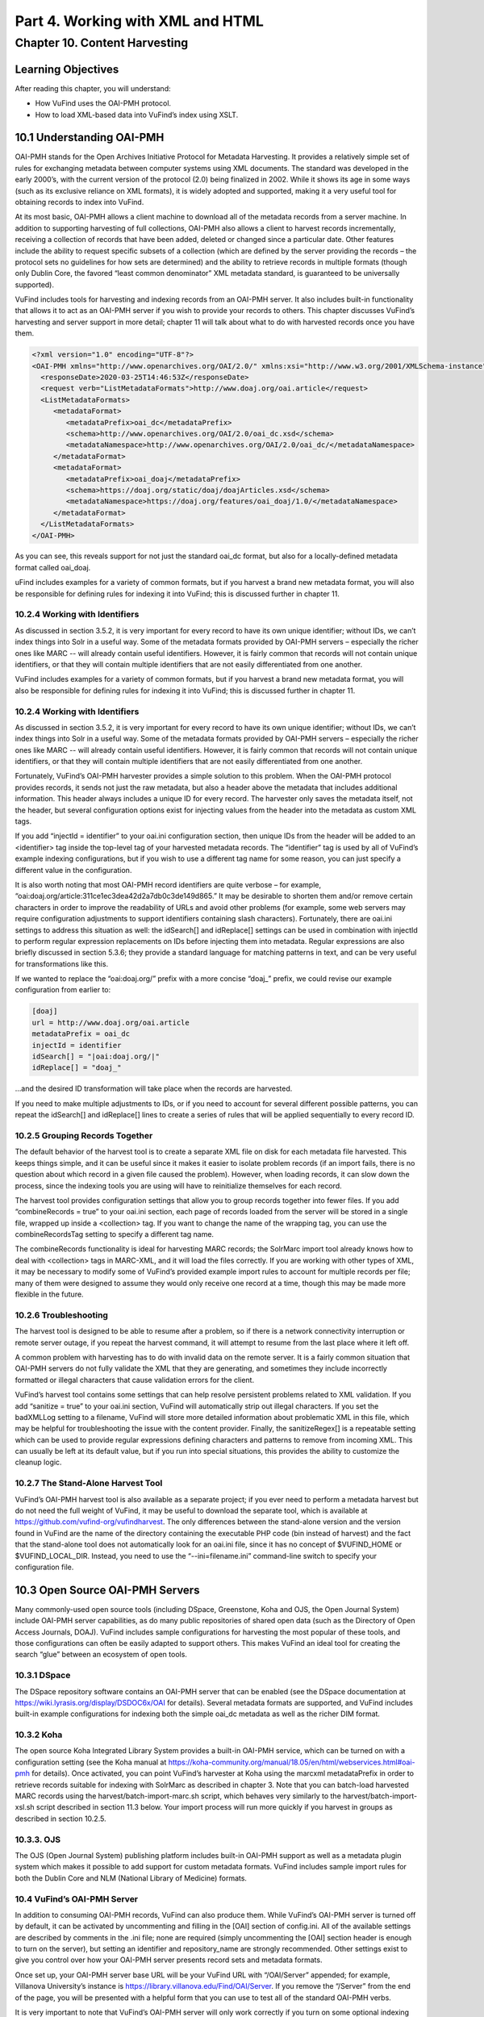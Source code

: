 Part 4. Working with XML and HTML
*********************************

Chapter 10. Content Harvesting
##############################

Learning Objectives
-------------------

After reading this chapter, you will understand:

•       How VuFind uses the OAI-PMH protocol.
•       How to load XML-based data into VuFind’s index using XSLT.


10.1 Understanding OAI-PMH
--------------------------

OAI-PMH stands for the Open Archives Initiative Protocol for Metadata Harvesting. It provides a relatively simple set of rules for exchanging metadata between computer systems using XML documents. The standard was developed in the early 2000’s, with the current version of the protocol (2.0) being finalized in 2002. While it shows its age in some ways (such as its exclusive reliance on XML formats), it is widely adopted and supported, making it a very useful tool for obtaining records to index into VuFind.

At its most basic, OAI-PMH allows a client machine to download all of the metadata records from a server machine. In addition to supporting harvesting of full collections, OAI-PMH also allows a client to harvest records incrementally, receiving a collection of records that have been added, deleted or changed since a particular date. Other features include the ability to request specific subsets of a collection (which are defined by the server providing the records – the protocol sets no guidelines for how sets are determined) and the ability to retrieve records in multiple formats (though only Dublin Core, the favored “least common denominator” XML metadata standard, is guaranteed to be universally supported).

VuFind includes tools for harvesting and indexing records from an OAI-PMH server. It also includes built-in functionality that allows it to act as an OAI-PMH server if you wish to provide your records to others. This chapter discusses VuFind’s harvesting and server support in more detail; chapter 11 will talk about what to do with harvested records once you have them.

.. code-block:: console

 <?xml version="1.0" encoding="UTF-8"?>
 <OAI-PMH xmlns="http://www.openarchives.org/OAI/2.0/" xmlns:xsi="http://www.w3.org/2001/XMLSchema-instance" xsi:schemaLocation="http://www.openarchives.org/OAI/2.0/ http://www.openarchives.org/OAI/2.0/OAI-PMH.xsd">
   <responseDate>2020-03-25T14:46:53Z</responseDate>
   <request verb="ListMetadataFormats">http://www.doaj.org/oai.article</request>
   <ListMetadataFormats>
      <metadataFormat>
         <metadataPrefix>oai_dc</metadataPrefix>
         <schema>http://www.openarchives.org/OAI/2.0/oai_dc.xsd</schema>
         <metadataNamespace>http://www.openarchives.org/OAI/2.0/oai_dc/</metadataNamespace>
      </metadataFormat>
      <metadataFormat>
         <metadataPrefix>oai_doaj</metadataPrefix>
         <schema>https://doaj.org/static/doaj/doajArticles.xsd</schema>
         <metadataNamespace>https://doaj.org/features/oai_doaj/1.0/</metadataNamespace>
      </metadataFormat>
   </ListMetadataFormats>
 </OAI-PMH>




As you can see, this reveals support for not just the standard oai_dc format, but also for a locally-defined metadata format called oai_doaj.

uFind includes examples for a variety of common formats, but if you harvest a brand new metadata format, you will also be responsible for defining rules for indexing it into VuFind; this is discussed further in chapter 11.   

10.2.4 Working with Identifiers
________________________________

As discussed in section 3.5.2, it is very important for every record to have its own unique identifier; without IDs, we can’t index things into Solr in a useful way. Some of the metadata formats provided by OAI-PMH servers – especially the richer ones like MARC -- will already contain useful identifiers. However, it is fairly common that records will not contain unique identifiers, or that they will contain multiple identifiers that are not easily differentiated from one another.

VuFind includes examples for a variety of common formats, but if you harvest a brand new metadata format, you will also be responsible for defining rules for indexing it into VuFind; this is discussed further in chapter 11.

10.2.4 Working with Identifiers
_______________________________

As discussed in section 3.5.2, it is very important for every record to have its own unique identifier; without IDs, we can’t index things into Solr in a useful way. Some of the metadata formats provided by OAI-PMH servers – especially the richer ones like MARC -- will already contain useful identifiers. However, it is fairly common that records will not contain unique identifiers, or that they will contain multiple identifiers that are not easily differentiated from one another.

Fortunately, VuFind’s OAI-PMH harvester provides a simple solution to this problem. When the OAI-PMH protocol provides records, it sends not just the raw metadata, but also a header above the metadata that includes additional information. This header always includes a unique ID for every record. The harvester only saves the metadata itself, not the header, but several configuration options exist for injecting values from the header into the metadata as custom XML tags.

If you add “injectId = identifier” to your oai.ini configuration section, then unique IDs from the header will be added to an <identifier> tag inside the top-level tag of your harvested metadata records. The “identifier” tag is used by all of VuFind’s example indexing configurations, but if you wish to use a different tag name for some reason, you can just specify a different value in the configuration.

It is also worth noting that most OAI-PMH record identifiers are quite verbose – for example, “oai:doaj.org/article:311ce1ec3dea42d2a7db0c3de149d865.” It may be desirable to shorten them and/or remove certain characters in order to improve the readability of URLs and avoid other problems (for example, some web servers may require configuration adjustments to support identifiers containing slash characters). Fortunately, there are oai.ini settings to address this situation as well: the idSearch[] and idReplace[] settings can be used in combination with injectId to perform regular expression replacements on IDs before injecting them into metadata. Regular expressions are also briefly discussed in section 5.3.6; they provide a standard language for matching patterns in text, and can be very useful for transformations like this.

If we wanted to replace the “oai:doaj.org/” prefix with a more concise “doaj_” prefix, we could revise our example configuration from earlier to:

.. code-block:: console 
   
   [doaj]
   url = http://www.doaj.org/oai.article
   metadataPrefix = oai_dc
   injectId = identifier
   idSearch[] = "|oai:doaj.org/|"
   idReplace[] = "doaj_"


…and the desired ID transformation will take place when the records are harvested.

If you need to make multiple adjustments to IDs, or if you need to account for several different possible patterns, you can repeat the idSearch[] and idReplace[] lines to create a series of rules that will be applied sequentially to every record ID.

10.2.5 Grouping Records Together
_________________________________

The default behavior of the harvest tool is to create a separate XML file on disk for each metadata file harvested. This keeps things simple, and it can be useful since it makes it easier to isolate problem records (if an import fails, there is no question about which record in a given file caused the problem). However, when loading records, it can slow down the process, since the indexing tools you are using will have to reinitialize themselves for each record.

The harvest tool provides configuration settings that allow you to group records together into fewer files. If you add “combineRecords = true” to your oai.ini section, each page of records loaded from the server will be stored in a single file, wrapped up inside a <collection> tag. If you want to change the name of the wrapping tag, you can use the combineRecordsTag setting to specify a different tag name.

The combineRecords functionality is ideal for harvesting MARC records; the SolrMarc import tool already knows how to deal with <collection> tags in MARC-XML, and it will load the files correctly. If you are working with other types of XML, it may be necessary to modify some of VuFind’s provided example import rules to account for multiple records per file; many of them were designed to assume they would only receive one record at a time, though this may be made more flexible in the future.

10.2.6 Troubleshooting
_______________________

The harvest tool is designed to be able to resume after a problem, so if there is a network connectivity interruption or remote server outage, if you repeat the harvest command, it will attempt to resume from the last place where it left off.

A common problem with harvesting has to do with invalid data on the remote server. It is a fairly common situation that OAI-PMH servers do not fully validate the XML that they are generating, and sometimes they include incorrectly formatted or illegal characters that cause validation errors for the client.

VuFind’s harvest tool contains some settings that can help resolve persistent problems related to XML validation. If you add “sanitize = true” to your oai.ini section, VuFind will automatically strip out illegal characters. If you set the badXMLLog setting to a filename, VuFind will store more detailed information about problematic XML in this file, which may be helpful for troubleshooting the issue with the content provider. Finally, the sanitizeRegex[] is a repeatable setting which can be used to provide regular expressions defining characters and patterns to remove from incoming XML. This can usually be left at its default value, but if you run into special situations, this provides the ability to customize the cleanup logic.

10.2.7 The Stand-Alone Harvest Tool
____________________________________

VuFind’s OAI-PMH harvest tool is also available as a separate project; if you ever need to perform a metadata harvest but do not need the full weight of VuFind, it may be useful to download the separate tool, which is available at https://github.com/vufind-org/vufindharvest. The only differences between the stand-alone version and the version found in VuFind are the name of the directory containing the executable PHP code (bin instead of harvest) and the fact that the stand-alone tool does not automatically look for an oai.ini file, since it has no concept of $VUFIND_HOME or $VUFIND_LOCAL_DIR. Instead, you need to use the “--ini=filename.ini” command-line switch to specify your configuration file.

10.3 Open Source OAI-PMH Servers
--------------------------------

Many commonly-used open source tools (including DSpace, Greenstone, Koha and OJS, the Open Journal System) include OAI-PMH server capabilities, as do many public repositories of shared open data (such as the Directory of Open Access Journals, DOAJ). VuFind includes sample configurations for harvesting the most popular of these tools, and those configurations can often be easily adapted to support others. This makes VuFind an ideal tool for creating the search “glue” between an ecosystem of open tools.

10.3.1 DSpace
_____________

The DSpace repository software contains an OAI-PMH server that can be enabled (see the DSpace documentation at https://wiki.lyrasis.org/display/DSDOC6x/OAI for details). Several metadata formats are supported, and VuFind includes built-in example configurations for indexing both the simple oai_dc metadata as well as the richer DIM format.

10.3.2 Koha
___________
The open source Koha Integrated Library System provides a built-in OAI-PMH service, which can be turned on with a configuration setting (see the Koha manual at https://koha-community.org/manual/18.05/en/html/webservices.html#oai-pmh for details). Once activated, you can point VuFind’s harvester at Koha using the marcxml metadataPrefix in order to retrieve records suitable for indexing with SolrMarc as described in chapter 3. Note that you can batch-load harvested MARC records using the harvest/batch-import-marc.sh script, which behaves very similarly to the harvest/batch-import-xsl.sh script described in section 11.3 below. Your import process will run more quickly if you harvest in groups as described in section 10.2.5.

10.3.3. OJS
___________

The OJS (Open Journal System) publishing platform includes built-in OAI-PMH support as well as a metadata plugin system which makes it possible to add support for custom metadata formats. VuFind includes sample import rules for both the Dublin Core and NLM (National Library of Medicine) formats.

10.4 VuFind’s OAI-PMH Server
____________________________

In addition to consuming OAI-PMH records, VuFind can also produce them. While VuFind’s OAI-PMH server is turned off by default, it can be activated by uncommenting and filling in the [OAI] section of config.ini. All of the available settings are described by comments in the .ini file; none are required (simply uncommenting the [OAI] section header is enough to turn on the server), but setting an identifier and repository_name are strongly recommended. Other settings exist to give you control over how your OAI-PMH server presents record sets and metadata formats.

Once set up, your OAI-PMH server base URL will be your VuFind URL with “/OAI/Server” appended; for example, Villanova University’s instance is https://library.villanova.edu/Find/OAI/Server. If you remove the “/Server” from the end of the page, you will be presented with a helpful form that you can use to test all of the standard OAI-PMH verbs.

It is very important to note that VuFind’s OAI-PMH server will only work correctly if you turn on some optional indexing features; these are discussed below.

10.4.1 Record Change Tracking
______________________________

Because an OAI-PMH server needs to be able to provide incremental updates showing which records have been added, changed, or deleted, VuFind needs to store some additional information at index time in order to keep track of these details. This functionality is disabled by default, because it makes the indexing process slower; however, that cost is necessary to achieve the benefit of OAI-PMH server functionality (and also some other potentially useful behavior, like properly-sorted RSS feeds and the ability to filter search results by record age).

If you are only indexing MARC records, activating record change tracking is as simple as uncommenting the first_indexed and last_indexed lines in VuFind’s example marc_local.properties file (see section 3.4.3). If you are also indexing XML records, you will need to ensure that the records contain information about modification dates and that your import rules correctly populate the first_indexed and last_indexed fields in Solr.

For more information about record change tracking, see the relevant page in the VuFind wiki (https://vufind.org/wiki/indexing:tracking_record_changes).
(https://vufind.org/wiki/indexing:tracking_record_changes).

Additional Resources
--------------------

You can read more about OAI-PMH at the protocol’s official website 
(https://www.openarchives.org/pmh/). VuFind’s OAI-PMH harvest tool has its own project page (https://github.com/vufind-org/vufindharvest). The VuFind wiki also contains notes on OAI-PMH harvesting (https://vufind.org/wiki/indexing:oai-pmh) and server functionality (https://vufind.org/wiki/indexing:tracking_record_changes#oai-pmh_server_functionality).

Summary
-------

The OAI-PMH protocol provides a common standard for sharing metadata. VuFind can take advantage of the protocol as both a consumer and a producer in order to pull together records from multiple systems and share its collection with others.

Review Questions
----------------

1.      What are the most important features of the OAI-PMH protocol?
2.      What are five commonly-used systems that provide OAI-PMH support?
3.      What configuration settings are required to allow VuFind to work as an OAI-PMH server?



